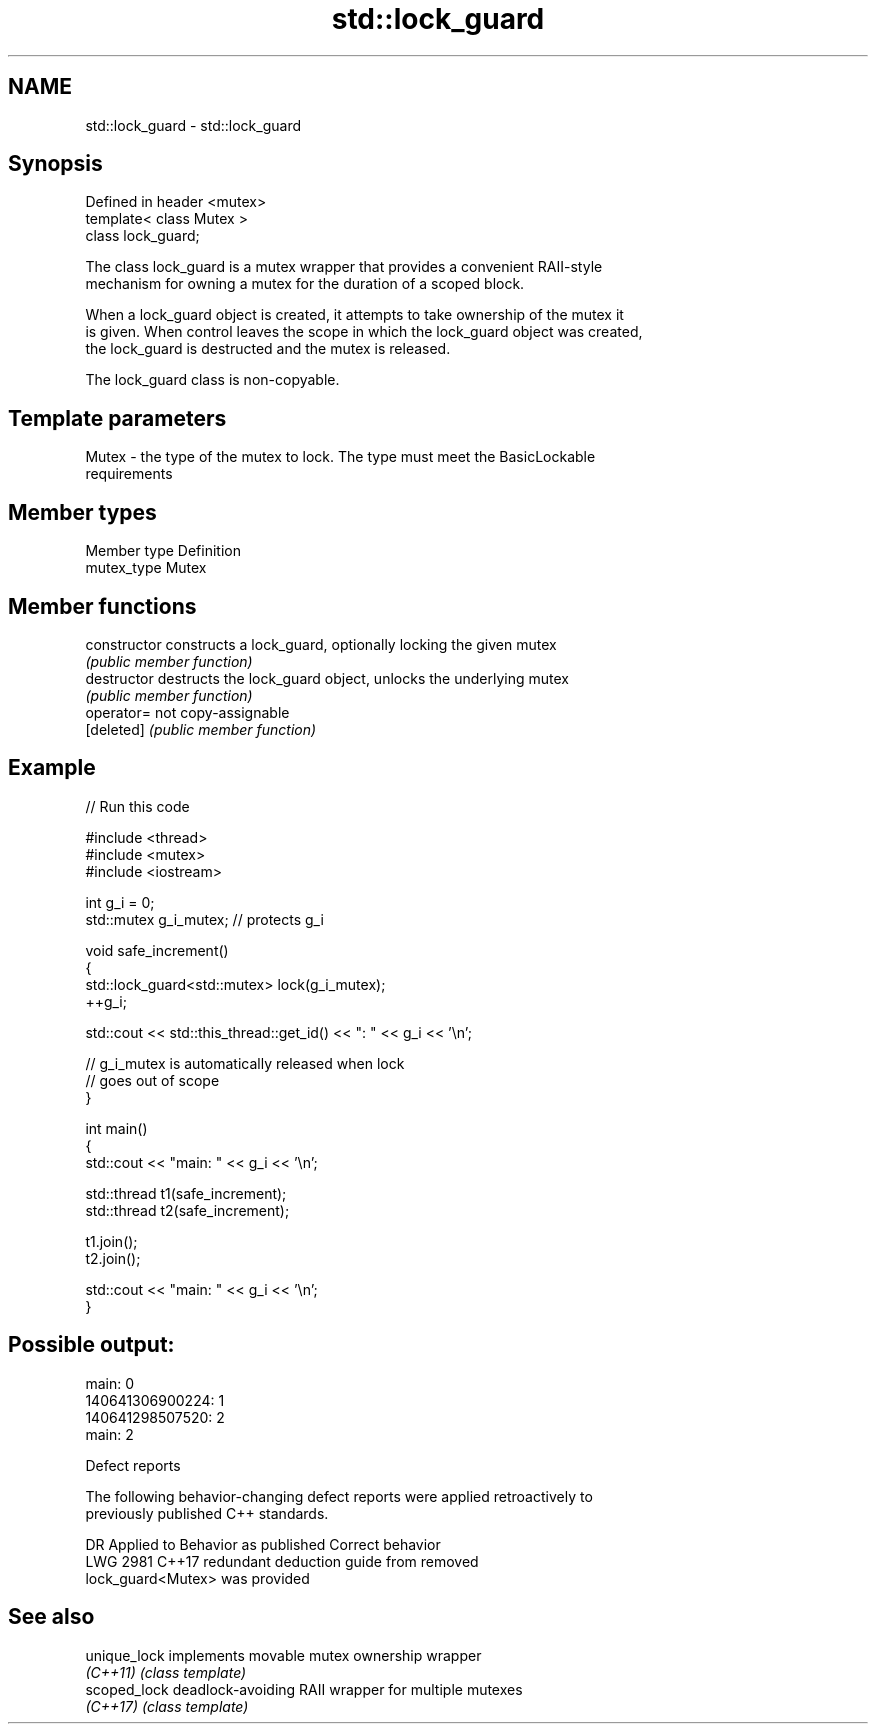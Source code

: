 .TH std::lock_guard 3 "2018.03.28" "http://cppreference.com" "C++ Standard Libary"
.SH NAME
std::lock_guard \- std::lock_guard

.SH Synopsis
   Defined in header <mutex>
   template< class Mutex >
   class lock_guard;

   The class lock_guard is a mutex wrapper that provides a convenient RAII-style
   mechanism for owning a mutex for the duration of a scoped block.

   When a lock_guard object is created, it attempts to take ownership of the mutex it
   is given. When control leaves the scope in which the lock_guard object was created,
   the lock_guard is destructed and the mutex is released.

   The lock_guard class is non-copyable.

.SH Template parameters

   Mutex - the type of the mutex to lock. The type must meet the BasicLockable
           requirements

.SH Member types

   Member type Definition
   mutex_type  Mutex

.SH Member functions

   constructor   constructs a lock_guard, optionally locking the given mutex
                 \fI(public member function)\fP 
   destructor    destructs the lock_guard object, unlocks the underlying mutex
                 \fI(public member function)\fP 
   operator=     not copy-assignable
   [deleted]     \fI(public member function)\fP 

.SH Example

   
// Run this code

 #include <thread>
 #include <mutex>
 #include <iostream>
  
 int g_i = 0;
 std::mutex g_i_mutex;  // protects g_i
  
 void safe_increment()
 {
     std::lock_guard<std::mutex> lock(g_i_mutex);
     ++g_i;
  
     std::cout << std::this_thread::get_id() << ": " << g_i << '\\n';
  
     // g_i_mutex is automatically released when lock
     // goes out of scope
 }
  
 int main()
 {
     std::cout << "main: " << g_i << '\\n';
  
     std::thread t1(safe_increment);
     std::thread t2(safe_increment);
  
     t1.join();
     t2.join();
  
     std::cout << "main: " << g_i << '\\n';
 }

.SH Possible output:

 main: 0
 140641306900224: 1
 140641298507520: 2
 main: 2

   Defect reports

   The following behavior-changing defect reports were applied retroactively to
   previously published C++ standards.

      DR    Applied to              Behavior as published              Correct behavior
   LWG 2981 C++17      redundant deduction guide from                  removed
                       lock_guard<Mutex> was provided

.SH See also

   unique_lock implements movable mutex ownership wrapper
   \fI(C++11)\fP     \fI(class template)\fP 
   scoped_lock deadlock-avoiding RAII wrapper for multiple mutexes
   \fI(C++17)\fP     \fI(class template)\fP 
